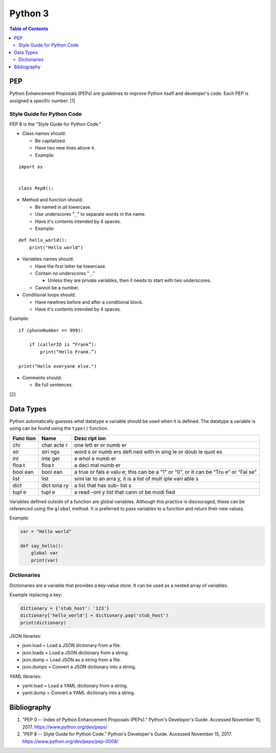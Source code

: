 Python 3
========

.. contents:: Table of Contents

PEP
---

Python Enhancement Proposals (PEPs) are guidelines to improve Python
itself and developer's code. Each PEP is assigned a specific number. [1]

Style Guide for Python Code
~~~~~~~~~~~~~~~~~~~~~~~~~~~

PEP 8 is the "Style Guide for Python Code."

-  Class names should:

   -  Be capitalized.
   -  Have two new lines above it.
   -  Example:

::

    import os


    class Pep8():

-  Method and function should:

   -  Be named in all lowercase.
   -  Use underscores "``_``" to separate words in the name.
   -  Have it's contents intended by 4 spaces.
   -  Example:

::

    def hello_world():
        print("Hello world")

-  Variables names should:

   -  Have the first letter be lowercase.
   -  Contain no underscores "``_``."

      -  Unless they are private variables, then it needs to start with
         two underscores.

   -  Cannot be a number.

-  Conditional loops should:

   -  Have newlines before and after a conditional block.
   -  Have it's contents intended by 4 spaces.

Example:

::


    if (phoneNumber == 999):

        if (callerID is “Frank”):
            print(“Hello Frank.”)

    print("Hello everyone else.")

-  Comments should:

   -  Be full sentences.

[2]

Data Types
----------

Python automatically guesses what datatype a variable should be used
when it is defined. The datatype a variable is using can be found using
the ``type()`` function.

+------+------+------+
| Func | Name | Desc |
| tion |      | ript |
|      |      | ion  |
+======+======+======+
| chr  | char | one  |
|      | acte | lett |
|      | r    | er   |
|      |      | or   |
|      |      | numb |
|      |      | er   |
+------+------+------+
| str  | stri | word |
|      | ngs  | s    |
|      |      | or   |
|      |      | numb |
|      |      | ers  |
|      |      | defi |
|      |      | ned  |
|      |      | with |
|      |      | in   |
|      |      | sing |
|      |      | le   |
|      |      | or   |
|      |      | doub |
|      |      | le   |
|      |      | quot |
|      |      | es   |
+------+------+------+
| int  | inte | a    |
|      | ger  | whol |
|      |      | e    |
|      |      | numb |
|      |      | er   |
+------+------+------+
| floa | floa | a    |
| t    | t    | deci |
|      |      | mal  |
|      |      | numb |
|      |      | er   |
+------+------+------+
| bool | bool | a    |
| ean  | ean  | true |
|      |      | or   |
|      |      | fals |
|      |      | e    |
|      |      | valu |
|      |      | e;   |
|      |      | this |
|      |      | can  |
|      |      | be a |
|      |      | “1”  |
|      |      | or   |
|      |      | “0”, |
|      |      | or   |
|      |      | it   |
|      |      | can  |
|      |      | be   |
|      |      | “Tru |
|      |      | e”   |
|      |      | or   |
|      |      | “Fal |
|      |      | se”  |
+------+------+------+
| list | list | simi |
|      |      | lar  |
|      |      | to   |
|      |      | an   |
|      |      | arra |
|      |      | y,   |
|      |      | it   |
|      |      | is a |
|      |      | list |
|      |      | of   |
|      |      | mult |
|      |      | iple |
|      |      | vari |
|      |      | able |
|      |      | s    |
+------+------+------+
| dict | dict | a    |
|      | iona | list |
|      | ry   | that |
|      |      | has  |
|      |      | sub- |
|      |      | list |
|      |      | s    |
+------+------+------+
| tupl | tupl | a    |
| e    | e    | read |
|      |      | -onl |
|      |      | y    |
|      |      | list |
|      |      | that |
|      |      | cann |
|      |      | ot   |
|      |      | be   |
|      |      | modi |
|      |      | fied |
+------+------+------+

Variables defined outside of a function are global variables. Although
this practice is discouraged, these can be referenced using the
``global`` method. It is preferred to pass variables to a function and
return their new values.

Example:

.. code:: python

    var = "Hello world"

    def say_hello():
        global var
        print(var)

Dictionaries
~~~~~~~~~~~~

Dictionaries are a variable that provides a key-value store. It can be
used as a nested array of variables.

Example replacing a key:

.. code:: python

    dictionary = {'stub_host': '123'}
    dictionary['hello_world'] = dictionary.pop('stub_host')
    print(dictionary)

JSON libraries:

-  json.load = Load a JSON dictionary from a file.
-  json.loads = Load a JSON dictionary from a string.
-  json.dump = Load JSON as a string from a file.
-  json.dumps = Convert a JSON dictionary into a string.

YAML libraries:

-  yaml.load = Load a YAML dictionary from a string.
-  yaml.dump = Convert a YAML dictionary into a string.

Bibliography
------------

1. "PEP 0 -- Index of Python Enhancement Proposals (PEPs)." Python's Developer's Guide. Accessed November 15, 2017. https://www.python.org/dev/peps/
2. "PEP 8 -- Style Guide for Python Code." Python's Developer's Guide. Accessed November 15, 2017. https://www.python.org/dev/peps/pep-0008/
